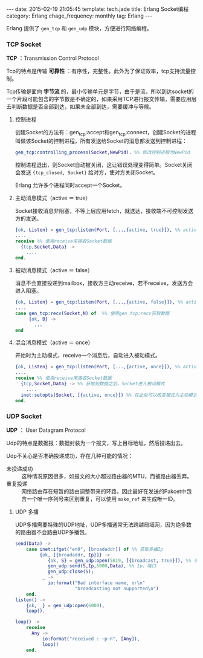 #+BEGIN_HTML
---
date: 2015-02-19 21:05:45
template: tech.jade
title: Erlang Socket编程
category: Erlang
chage_frequency: monthly
tag: Erlang
---
#+END_HTML
#+OPTIONS: toc:nil
#+TOC: headlines 2

Erlang 提供了 =gen_tcp= 和 =gen_udp= 模块，方便进行网络编程。

*** TCP Socket
*TCP* ：Transmission Control Protocol

Tcp的特点是传输 *可靠性* ：有序性，完整性。此外为了保证效率，tcp支持流量控制。

Tcp传输是面向 *字节流* 的，最小传输单元是字节，由于是流，所以到达socket的一个片段可能包含的字节数是不确定的，如果采用TCP进行报文传输，需要应用层去判断数据是否全部到达，如果未全部到达，需要缓冲与等候。
**** 控制进程
创建Socket的方法有：gen_tcp:accept和gen_tcp:connect，创建Socket的进程叫做该Socket的控制进程，所有发送给Socket的消息都发送到控制进程：
#+BEGIN_SRC erlang
gen_tcp:controlling_process(Socket,NewPid). %% 修改控制进程为NewPid
#+END_SRC
控制进程退出，则Socket自动被关闭，这让错误处理变得简单。Socket关闭会发送 ={tcp_closed, Socket}= 给对方，使对方关闭Socket。

Erlang 允许多个进程同时accept一个Socket。
**** 主动消息模式（active ＝ true）
Socket接收消息非阻塞，不等上层应用fetch，就送达，接收端不可控制发送方的发送。
#+BEGIN_SRC erlang
{ok, Listen} = gen_tcp:listen(Port, [...,{active, true}]), %% active设置为true
....
receive %% 使用receive来接收Socket数据
  {tcp,Socket,Data} ->
    ....
end.
#+END_SRC 
**** 被动消息模式（active ＝ false）
消息不会直接投递到mailbox，接收方主动receive，若不receive，发送方会进入阻塞。
#+BEGIN_SRC erlang
{ok, Listen} = gen_tcp:listen(Port, [...,{active, false}]), %% active设置为false
....
case gen_tcp:recv(Socket,N) of  %% 使用gen_tcp:recv获取数据
     {ok, B} ->
       ...
end
#+END_SRC
**** 混合消息模式（active ＝ once）
开始时为主动模式，receive一个消息后，自动进入被动模式。
#+BEGIN_SRC erlang
{ok, Listen} = gen_tcp:listen(Port, [...,{active, once}]), %% active设置为once，为主动模式
....
receive %% 使用receive来接收Socket数据
  {tcp,Socket,Data} -> %% 获取到数据之后，Socket进入被动模式
    ....
  inet:setopts(Socket, [{active, once}]) %% 在此处可以改变模式为主动模式，然后继续接收
end.
#+END_SRC
*** UDP Socket
*UDP* ： User Datagram Protocol

Udp的特点是数据报：数据封装为一个报文，写上目标地址，然后投递出去。

Udp不关心是否准确投递成功，存在几种可能的情况：
- 未投递成功 :: 这种情况原因很多，如报文的大小超过路由器的MTU，而被路由器丢弃。
- 重复投递 :: 网络路由存在短暂的路由调整带来的环路，因此最好在发送的Pakcet中包含一个唯一序列号来区别重复，可以使用 =make_ref= 来生成唯一ID。

**** UDP 多播
UDP多播需要特殊的UDP地址，UDP多播通常无法跨越局域网，因为绝多数的路由器不会路由UDP多播包。

#+BEGIN_SRC erlang
send(Data) ->
    case inet:ifget("en0", [broadaddr]) of %% 获取多播Ip
         {ok, [{broadaddr, Ip}]} ->
            {ok, S} = gen_udp:open(5019, [{broadcast, true}]), %% 多播设置为true
            gen_udp:send(S,Ip,6000,Data), %% Ip，端口
            gen_udp:close(S);
          _ ->
            io:format("Bad interface name, or\n"
                      "broadcasting not supported\n")
    end.
listen() ->
    {ok, _} = gen_udp:open(6000),
    loop().

loop() ->
    receive
      Any ->
          io:format("received : ~p~n", [Any]),
          loop()
    end.
#+END_SRC

